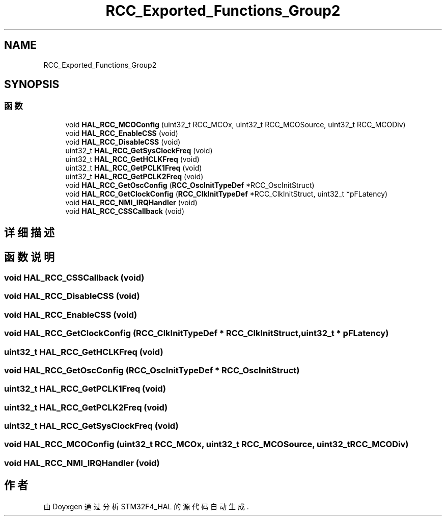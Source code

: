 .TH "RCC_Exported_Functions_Group2" 3 "2020年 八月 7日 星期五" "Version 1.24.0" "STM32F4_HAL" \" -*- nroff -*-
.ad l
.nh
.SH NAME
RCC_Exported_Functions_Group2
.SH SYNOPSIS
.br
.PP
.SS "函数"

.in +1c
.ti -1c
.RI "void \fBHAL_RCC_MCOConfig\fP (uint32_t RCC_MCOx, uint32_t RCC_MCOSource, uint32_t RCC_MCODiv)"
.br
.ti -1c
.RI "void \fBHAL_RCC_EnableCSS\fP (void)"
.br
.ti -1c
.RI "void \fBHAL_RCC_DisableCSS\fP (void)"
.br
.ti -1c
.RI "uint32_t \fBHAL_RCC_GetSysClockFreq\fP (void)"
.br
.ti -1c
.RI "uint32_t \fBHAL_RCC_GetHCLKFreq\fP (void)"
.br
.ti -1c
.RI "uint32_t \fBHAL_RCC_GetPCLK1Freq\fP (void)"
.br
.ti -1c
.RI "uint32_t \fBHAL_RCC_GetPCLK2Freq\fP (void)"
.br
.ti -1c
.RI "void \fBHAL_RCC_GetOscConfig\fP (\fBRCC_OscInitTypeDef\fP *RCC_OscInitStruct)"
.br
.ti -1c
.RI "void \fBHAL_RCC_GetClockConfig\fP (\fBRCC_ClkInitTypeDef\fP *RCC_ClkInitStruct, uint32_t *pFLatency)"
.br
.ti -1c
.RI "void \fBHAL_RCC_NMI_IRQHandler\fP (void)"
.br
.ti -1c
.RI "void \fBHAL_RCC_CSSCallback\fP (void)"
.br
.in -1c
.SH "详细描述"
.PP 

.SH "函数说明"
.PP 
.SS "void HAL_RCC_CSSCallback (void)"

.SS "void HAL_RCC_DisableCSS (void)"

.SS "void HAL_RCC_EnableCSS (void)"

.SS "void HAL_RCC_GetClockConfig (\fBRCC_ClkInitTypeDef\fP * RCC_ClkInitStruct, uint32_t * pFLatency)"

.SS "uint32_t HAL_RCC_GetHCLKFreq (void)"

.SS "void HAL_RCC_GetOscConfig (\fBRCC_OscInitTypeDef\fP * RCC_OscInitStruct)"

.SS "uint32_t HAL_RCC_GetPCLK1Freq (void)"

.SS "uint32_t HAL_RCC_GetPCLK2Freq (void)"

.SS "uint32_t HAL_RCC_GetSysClockFreq (void)"

.SS "void HAL_RCC_MCOConfig (uint32_t RCC_MCOx, uint32_t RCC_MCOSource, uint32_t RCC_MCODiv)"

.SS "void HAL_RCC_NMI_IRQHandler (void)"

.SH "作者"
.PP 
由 Doyxgen 通过分析 STM32F4_HAL 的 源代码自动生成\&.
